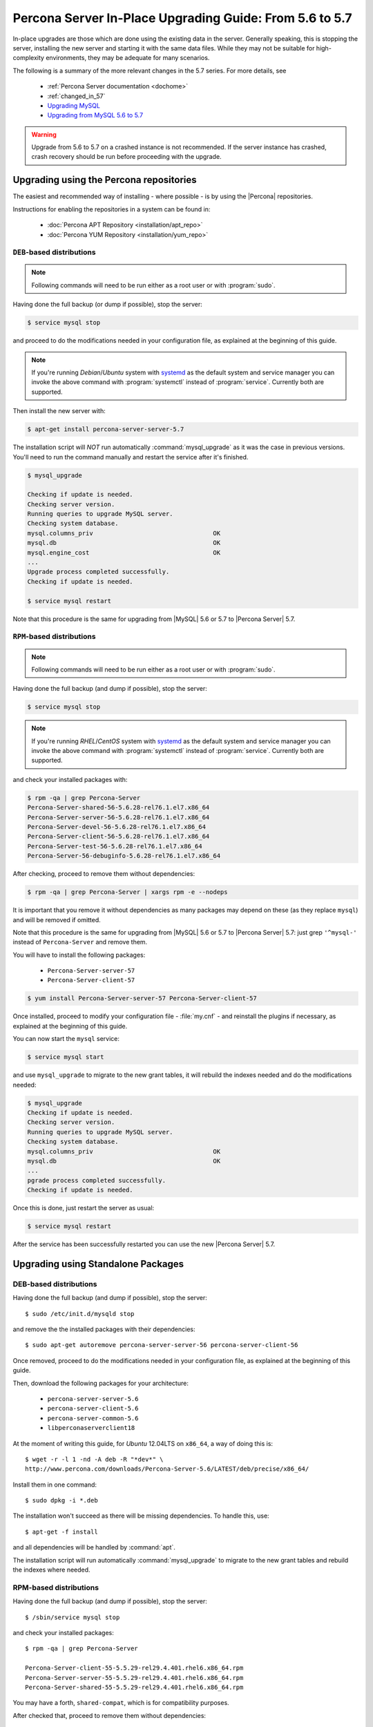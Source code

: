 .. _upgrading_guide:

==========================================================
 Percona Server In-Place Upgrading Guide: From 5.6 to 5.7
==========================================================

In-place upgrades are those which are done using the existing data in the server. Generally speaking, this is stopping the server, installing the new server and starting it with the same data files. While they may not be suitable for high-complexity environments, they may be adequate for many scenarios.

The following is a summary of the more relevant changes in the 5.7 series. For more details, see

  * :ref:`Percona Server documentation <dochome>`

  * :ref:`changed_in_57`

  * `Upgrading MySQL <http://dev.mysql.com/doc/refman/5.7/en/upgrading.html>`_

  * `Upgrading from MySQL 5.6 to 5.7 <http://dev.mysql.com/doc/refman/5.7/en/upgrading-from-previous-series.html>`_

.. warning:: 

 Upgrade from 5.6 to 5.7 on a crashed instance is not recommended. If the server instance has crashed, crash recovery should be run before proceeding with the upgrade. 

Upgrading using the Percona repositories
========================================

The easiest and recommended way of installing - where possible - is by using the |Percona| repositories.

Instructions for enabling the repositories in a system can be found in:

  * :doc:`Percona APT Repository <installation/apt_repo>`

  * :doc:`Percona YUM Repository <installation/yum_repo>`

``DEB``-based distributions
---------------------------

.. note::

  Following commands will need to be run either as a root user or with :program:`sudo`.

Having done the full backup (or dump if possible), stop the server: 

.. code-block:: bash

  $ service mysql stop

and proceed to do the modifications needed in your configuration file, as explained at the beginning of this guide.

.. note:: 

  If you're running *Debian*/*Ubuntu* system with `systemd <http://freedesktop.org/wiki/Software/systemd/>`_ as the default system and service manager you can invoke the above command with :program:`systemctl` instead of :program:`service`. Currently both are supported.

Then install the new server with: 

.. code-block:: bash

  $ apt-get install percona-server-server-5.7

The installation script will *NOT* run automatically :command:`mysql_upgrade` as it was the case in previous versions. You'll need to run the command manually and restart the service after it's finished.

.. code-block:: bash

  $ mysql_upgrade

  Checking if update is needed.
  Checking server version.
  Running queries to upgrade MySQL server.
  Checking system database.
  mysql.columns_priv                                 OK
  mysql.db                                           OK
  mysql.engine_cost                                  OK
  ...
  Upgrade process completed successfully.
  Checking if update is needed.

  $ service mysql restart

Note that this procedure is the same for upgrading from |MySQL| 5.6 or 5.7 to |Percona Server| 5.7.

``RPM``-based distributions
---------------------------

.. note::

  Following commands will need to be run either as a root user or with :program:`sudo`.

Having done the full backup (and dump if possible), stop the server: 

.. code-block:: bash

  $ service mysql stop

.. note::

  If you're running *RHEL*/*CentOS* system with `systemd <http://freedesktop.org/wiki/Software/systemd/>`_ as the default system and service manager you can invoke the above command with :program:`systemctl` instead of :program:`service`. Currently both are supported.

and check your installed packages with: 

.. code-block:: bash

  $ rpm -qa | grep Percona-Server
  Percona-Server-shared-56-5.6.28-rel76.1.el7.x86_64
  Percona-Server-server-56-5.6.28-rel76.1.el7.x86_64
  Percona-Server-devel-56-5.6.28-rel76.1.el7.x86_64
  Percona-Server-client-56-5.6.28-rel76.1.el7.x86_64
  Percona-Server-test-56-5.6.28-rel76.1.el7.x86_64
  Percona-Server-56-debuginfo-5.6.28-rel76.1.el7.x86_64

After checking, proceed to remove them without dependencies: 

.. code-block:: bash

  $ rpm -qa | grep Percona-Server | xargs rpm -e --nodeps

It is important that you remove it without dependencies as many packages may depend on these (as they replace ``mysql``) and will be removed if omitted.

Note that this procedure is the same for upgrading from |MySQL| 5.6 or 5.7 to |Percona Server| 5.7: just grep ``'^mysql-'`` instead of ``Percona-Server`` and remove them.

You will have to install the following packages:

  * ``Percona-Server-server-57``

  * ``Percona-Server-client-57``

.. code-block:: bash

  $ yum install Percona-Server-server-57 Percona-Server-client-57

Once installed, proceed to modify your configuration file - :file:`my.cnf` - and reinstall the plugins if necessary, as explained at the beginning of this guide.

You can now start the ``mysql`` service:

.. code-block:: bash

  $ service mysql start

and use ``mysql_upgrade`` to migrate to the new grant tables, it will rebuild the indexes needed and do the modifications needed: 

.. code-block:: bash

  $ mysql_upgrade
  Checking if update is needed.
  Checking server version.
  Running queries to upgrade MySQL server.
  Checking system database.
  mysql.columns_priv                                 OK
  mysql.db                                           OK
  ...
  pgrade process completed successfully.
  Checking if update is needed.

Once this is done, just restart the server as usual: 

.. code-block:: bash

  $ service mysql restart

After the service has been successfully restarted you can use the new |Percona Server| 5.7.

Upgrading using Standalone Packages
===================================

DEB-based distributions
-----------------------

Having done the full backup (and dump if possible), stop the server: ::

  $ sudo /etc/init.d/mysqld stop

and remove the the installed packages with their dependencies: ::

  $ sudo apt-get autoremove percona-server-server-56 percona-server-client-56

Once removed, proceed to do the modifications needed in your configuration file, as explained at the beginning of this guide.

Then, download the following packages for your architecture:

  * ``percona-server-server-5.6``

  * ``percona-server-client-5.6``

  * ``percona-server-common-5.6``

  * ``libperconaserverclient18``

At the moment of writing this guide, for *Ubuntu* 12.04LTS on ``x86_64``, a way of doing this is: ::

  $ wget -r -l 1 -nd -A deb -R "*dev*" \
  http://www.percona.com/downloads/Percona-Server-5.6/LATEST/deb/precise/x86_64/

Install them in one command: ::

  $ sudo dpkg -i *.deb

The installation won't succeed as there will be missing dependencies. To handle this, use: ::

  $ apt-get -f install

and all dependencies will be handled by :command:`apt`.

The installation script will run automatically :command:`mysql_upgrade` to migrate to the new grant tables and rebuild the indexes where needed.

RPM-based distributions
-----------------------

Having done the full backup (and dump if possible), stop the server: ::

  $ /sbin/service mysql stop

and check your installed packages: ::

  $ rpm -qa | grep Percona-Server
  
  Percona-Server-client-55-5.5.29-rel29.4.401.rhel6.x86_64.rpm
  Percona-Server-server-55-5.5.29-rel29.4.401.rhel6.x86_64.rpm
  Percona-Server-shared-55-5.5.29-rel29.4.401.rhel6.x86_64.rpm


You may have a forth, ``shared-compat``, which is for compatibility purposes.

After checked that, proceed to remove them without dependencies: ::

  $ rpm -qa | grep Percona-Server | xargs rpm -e --nodeps

It is important that you remove it without dependencies as many packages may depend on these (as they replace ``mysql``) and will be removed if ommited.

Note that this procedure is the same for upgrading from |MySQL| 5.5 to |Percona Server| 5.6, just grep ``'^mysql-'`` instead of ``Percona-Server`` and remove them.

Download the following packages for your architecture:

  * ``Percona-Server-server-56``

  * ``Percona-Server-client-56``

  * ``Percona-Server-shared-56``

At the moment of writing this guide, a way of doing this is: ::

  $ wget -r -l 1 -nd -A rpm -R "*devel*,*debuginfo*" \
  http://www.percona.com/downloads/Percona-Server-5.6/LATEST/RPM/rhel6/x86_64/

Install them in one command: ::

  $ rpm -ivh Percona-Server-shared-56-5.6.6-alpha60.1.285.rhel6.x86_64.rpm \ 
  Percona-Server-client-56-5.6.6-alpha60.1.285.rhel6.x86_64.rpm \
  Percona-Server-server-56-5.6.6-alpha60.1.285.rhel6.x86_64.rpm

If you don't install all "at the same time", you will need to do it in a specific order - ``shared``, ``client``, ``server``: ::

  $ rpm -ivh Percona-Server-shared-56-5.6.6-alpha60.1.285.rhel6.x86_64.rpm
  $ rpm -ivh Percona-Server-client-56-5.6.6-alpha60.1.285.rhel6.x86_64.rpm
  $ rpm -ivh Percona-Server-server-56-5.6.6-alpha60.1.285.rhel6.x86_64.rpm

Otherwise, the dependencies won't be met and the installation will fail.

Once installed, proceed to modify your configuration file - :file:`my.cnf` - and recompile the plugins if necessary, as explained at the beginning of this guide.

As the schema of the grant table has changed, the server must be started without reading them: ::

  $ /usr/sbin/mysqld --skip-grant-tables --user=mysql &

and use :file:`mysql_upgrade` to migrate to the new grant tables, it will rebuild the indexes needed and do the modifications needed: ::

  $ mysql_upgrade

After this is done, just restart the server as usual: ::

  $ /sbin/service mysql restart

If it can't find the pid file, kill the server and start it normally: ::

  $ killall /usr/sbin/mysqld
  $ /sbin/service mysql start
